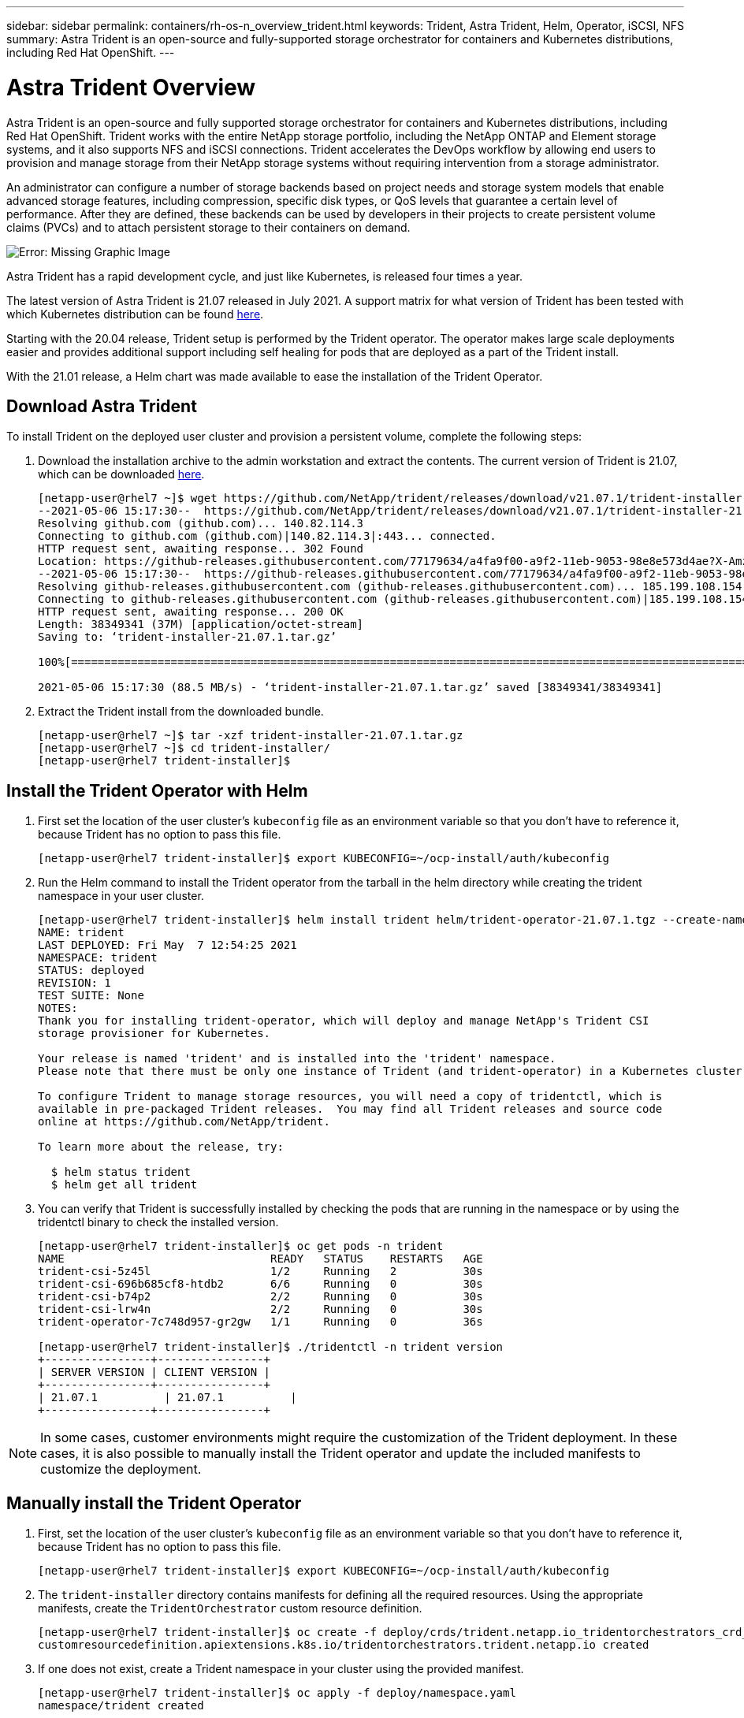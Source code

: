 ---
sidebar: sidebar
permalink: containers/rh-os-n_overview_trident.html
keywords: Trident, Astra Trident, Helm, Operator, iSCSI, NFS
summary: Astra Trident is an open-source and fully-supported storage orchestrator for containers and Kubernetes distributions, including Red Hat OpenShift.
---

= Astra Trident Overview
:hardbreaks:
:nofooter:
:icons: font
:linkattrs:
:imagesdir: ./../media/

//
// This file was created with NDAC Version 0.9 (June 4, 2020)
//
// 2020-06-25 14:31:33.563897
//

Astra Trident is an open-source and fully supported storage orchestrator for containers and Kubernetes distributions, including Red Hat OpenShift. Trident works with the entire NetApp storage portfolio, including the NetApp ONTAP and Element storage systems, and it also supports NFS and iSCSI connections. Trident  accelerates the DevOps workflow by allowing end users to provision and manage storage from their NetApp storage systems without requiring intervention from a storage administrator.

An administrator can configure a number of storage backends based on project needs and storage system models that enable advanced storage features, including compression, specific disk types, or QoS levels that guarantee a certain level of performance. After they are defined, these backends can be used by developers in their projects to create persistent volume claims (PVCs) and to attach persistent storage to their containers on demand.

image:redhat_openshift_image2.png[Error: Missing Graphic Image]

Astra Trident has a rapid development cycle, and just like Kubernetes, is released four times a year.

The latest version of Astra Trident is 21.07 released in July 2021. A support matrix for what version of Trident has been tested with which Kubernetes distribution can be found https://docs.netapp.com/us-en/trident/trident-get-started/requirements.html#supported-frontends-orchestrators[here].

Starting with the 20.04 release, Trident setup is performed by the Trident operator. The operator makes large scale deployments easier and provides additional support including self healing for pods that are deployed as a part of the Trident install.

With the 21.01 release, a Helm chart was made available to ease the installation of the Trident Operator.

== Download Astra Trident

To install Trident on the deployed user cluster and provision a persistent volume, complete the following steps:

.	Download the installation archive to the admin workstation and extract the contents. The current version of Trident is 21.07, which can be downloaded https://github.com/NetApp/trident/releases/download/v21.07.1/trident-installer-21.07.1.tar.gz[here].
+
----
[netapp-user@rhel7 ~]$ wget https://github.com/NetApp/trident/releases/download/v21.07.1/trident-installer-21.07.1.tar.gz
--2021-05-06 15:17:30--  https://github.com/NetApp/trident/releases/download/v21.07.1/trident-installer-21.07.1.tar.gz
Resolving github.com (github.com)... 140.82.114.3
Connecting to github.com (github.com)|140.82.114.3|:443... connected.
HTTP request sent, awaiting response... 302 Found
Location: https://github-releases.githubusercontent.com/77179634/a4fa9f00-a9f2-11eb-9053-98e8e573d4ae?X-Amz-Algorithm=AWS4-HMAC-SHA256&X-Amz-Credential=AKIAIWNJYAX4CSVEH53A%2F20210506%2Fus-east-1%2Fs3%2Faws4_request&X-Amz-Date=20210506T191643Z&X-Amz-Expires=300&X-Amz-Signature=8a49a2a1e08c147d1ddd8149ce45a5714f9853fee19bb1c507989b9543eb3630&X-Amz-SignedHeaders=host&actor_id=0&key_id=0&repo_id=77179634&response-content-disposition=attachment%3B%20filename%3Dtrident-installer-21.07.1.tar.gz&response-content-type=application%2Foctet-stream [following]
--2021-05-06 15:17:30--  https://github-releases.githubusercontent.com/77179634/a4fa9f00-a9f2-11eb-9053-98e8e573d4ae?X-Amz-Algorithm=AWS4-HMAC-SHA256&X-Amz-Credential=AKIAIWNJYAX4CSVEH53A%2F20210506%2Fus-east-1%2Fs3%2Faws4_request&X-Amz-Date=20210506T191643Z&X-Amz-Expires=300&X-Amz-Signature=8a49a2a1e08c147d1ddd8149ce45a5714f9853fee19bb1c507989b9543eb3630&X-Amz-SignedHeaders=host&actor_id=0&key_id=0&repo_id=77179634&response-content-disposition=attachment%3B%20filename%3Dtrident-installer-21.07.1.tar.gz&response-content-type=application%2Foctet-stream
Resolving github-releases.githubusercontent.com (github-releases.githubusercontent.com)... 185.199.108.154, 185.199.109.154, 185.199.110.154, ...
Connecting to github-releases.githubusercontent.com (github-releases.githubusercontent.com)|185.199.108.154|:443... connected.
HTTP request sent, awaiting response... 200 OK
Length: 38349341 (37M) [application/octet-stream]
Saving to: ‘trident-installer-21.07.1.tar.gz’

100%[==================================================================================================================>] 38,349,341  88.5MB/s   in 0.4s

2021-05-06 15:17:30 (88.5 MB/s) - ‘trident-installer-21.07.1.tar.gz’ saved [38349341/38349341]
----

. Extract the Trident install from the downloaded bundle.
+
----
[netapp-user@rhel7 ~]$ tar -xzf trident-installer-21.07.1.tar.gz
[netapp-user@rhel7 ~]$ cd trident-installer/
[netapp-user@rhel7 trident-installer]$
----

== Install the Trident Operator with Helm

. First set the location of the user cluster’s `kubeconfig` file as an environment variable so that you don’t have to reference it, because Trident has no option to pass this file.
+
----
[netapp-user@rhel7 trident-installer]$ export KUBECONFIG=~/ocp-install/auth/kubeconfig
----

. Run the Helm command to install the Trident operator from the tarball in the helm directory while creating the trident namespace in your user cluster.
+
----
[netapp-user@rhel7 trident-installer]$ helm install trident helm/trident-operator-21.07.1.tgz --create-namespace --namespace trident
NAME: trident
LAST DEPLOYED: Fri May  7 12:54:25 2021
NAMESPACE: trident
STATUS: deployed
REVISION: 1
TEST SUITE: None
NOTES:
Thank you for installing trident-operator, which will deploy and manage NetApp's Trident CSI
storage provisioner for Kubernetes.

Your release is named 'trident' and is installed into the 'trident' namespace.
Please note that there must be only one instance of Trident (and trident-operator) in a Kubernetes cluster.

To configure Trident to manage storage resources, you will need a copy of tridentctl, which is
available in pre-packaged Trident releases.  You may find all Trident releases and source code
online at https://github.com/NetApp/trident.

To learn more about the release, try:

  $ helm status trident
  $ helm get all trident
----

. You can verify that Trident is successfully installed by checking the pods that are running in the namespace or by using the tridentctl binary to check the installed version.
+
----
[netapp-user@rhel7 trident-installer]$ oc get pods -n trident
NAME                               READY   STATUS    RESTARTS   AGE
trident-csi-5z45l                  1/2     Running   2          30s
trident-csi-696b685cf8-htdb2       6/6     Running   0          30s
trident-csi-b74p2                  2/2     Running   0          30s
trident-csi-lrw4n                  2/2     Running   0          30s
trident-operator-7c748d957-gr2gw   1/1     Running   0          36s

[netapp-user@rhel7 trident-installer]$ ./tridentctl -n trident version
+----------------+----------------+
| SERVER VERSION | CLIENT VERSION |
+----------------+----------------+
| 21.07.1          | 21.07.1          |
+----------------+----------------+
----

NOTE: In some cases, customer environments might require the customization of the Trident deployment. In these cases, it is also possible to manually install the Trident operator and update the included manifests to customize the deployment.

== Manually install the Trident Operator

. First, set the location of the user cluster’s `kubeconfig` file as an environment variable so that you don’t have to reference it, because Trident has no option to pass this file.
+
----
[netapp-user@rhel7 trident-installer]$ export KUBECONFIG=~/ocp-install/auth/kubeconfig
----

. The `trident-installer` directory contains manifests for defining all the required resources. Using the appropriate manifests, create the `TridentOrchestrator` custom resource definition.
+
----
[netapp-user@rhel7 trident-installer]$ oc create -f deploy/crds/trident.netapp.io_tridentorchestrators_crd_post1.16.yaml
customresourcedefinition.apiextensions.k8s.io/tridentorchestrators.trident.netapp.io created
----

. If one does not exist, create a Trident namespace in your cluster using the provided manifest.
+
----
[netapp-user@rhel7 trident-installer]$ oc apply -f deploy/namespace.yaml
namespace/trident created
----

. Create the resources required for the Trident operator deployment, such as a `ServiceAccount` for the operator, a `ClusterRole` and `ClusterRoleBinding` to the `ServiceAccount`, a dedicated `PodSecurityPolicy`, or the operator itself.
+
----
[netapp-user@rhel7 trident-installer]$ oc create -f deploy/bundle.yaml
serviceaccount/trident-operator created
clusterrole.rbac.authorization.k8s.io/trident-operator created
clusterrolebinding.rbac.authorization.k8s.io/trident-operator created
deployment.apps/trident-operator created
podsecuritypolicy.policy/tridentoperatorpods created
----

. You can check the status of the operator after it’s deployed with the following commands:
+
----
[netapp-user@rhel7 trident-installer]$ oc get deployment -n trident
NAME               READY   UP-TO-DATE   AVAILABLE   AGE
trident-operator   1/1     1            1           23s
[netapp-user@rhel7 trident-installer]$ oc get pods -n trident
NAME                                READY   STATUS    RESTARTS   AGE
trident-operator-66f48895cc-lzczk   1/1     Running   0          41s
----

. With the operator deployed, we can now use it to install Trident. This requires creating a `TridentOrchestrator`.
+
----
[netapp-user@rhel7 trident-installer]$ oc create -f deploy/crds/tridentorchestrator_cr.yaml
tridentorchestrator.trident.netapp.io/trident created
[netapp-user@rhel7 trident-installer]$ oc describe torc trident
Name:         trident
Namespace:
Labels:       <none>
Annotations:  <none>
API Version:  trident.netapp.io/v1
Kind:         TridentOrchestrator
Metadata:
  Creation Timestamp:  2021-05-07T17:00:28Z
  Generation:          1
  Managed Fields:
    API Version:  trident.netapp.io/v1
    Fields Type:  FieldsV1
    fieldsV1:
      f:spec:
        .:
        f:debug:
        f:namespace:
    Manager:      kubectl-create
    Operation:    Update
    Time:         2021-05-07T17:00:28Z
    API Version:  trident.netapp.io/v1
    Fields Type:  FieldsV1
    fieldsV1:
      f:status:
        .:
        f:currentInstallationParams:
          .:
          f:IPv6:
          f:autosupportHostname:
          f:autosupportImage:
          f:autosupportProxy:
          f:autosupportSerialNumber:
          f:debug:
          f:enableNodePrep:
          f:imagePullSecrets:
          f:imageRegistry:
          f:k8sTimeout:
          f:kubeletDir:
          f:logFormat:
          f:silenceAutosupport:
          f:tridentImage:
        f:message:
        f:namespace:
        f:status:
        f:version:
    Manager:         trident-operator
    Operation:       Update
    Time:            2021-05-07T17:00:28Z
  Resource Version:  931421
  Self Link:         /apis/trident.netapp.io/v1/tridentorchestrators/trident
  UID:               8a26a7a6-dde8-4d55-9b66-a7126754d81f
Spec:
  Debug:      true
  Namespace:  trident
Status:
  Current Installation Params:
    IPv6:                       false
    Autosupport Hostname:
    Autosupport Image:          netapp/trident-autosupport:21.01
    Autosupport Proxy:
    Autosupport Serial Number:
    Debug:                      true
    Enable Node Prep:           false
    Image Pull Secrets:
    Image Registry:
    k8sTimeout:           30
    Kubelet Dir:          /var/lib/kubelet
    Log Format:           text
    Silence Autosupport:  false
    Trident Image:        netapp/trident:21.07.1
  Message:                Trident installed
  Namespace:              trident
  Status:                 Installed
  Version:                v21.07.1
Events:
  Type    Reason      Age   From                        Message
  ----    ------      ----  ----                        -------
  Normal  Installing  80s   trident-operator.netapp.io  Installing Trident
  Normal  Installed   68s   trident-operator.netapp.io  Trident installed
----

. You can verify that Trident is successfully installed by checking the pods that are running in the namespace or by using the tridentctl binary to check the installed version.
+
----
[netapp-user@rhel7 trident-installer]$ oc get pods -n trident
NAME                                READY   STATUS    RESTARTS   AGE
trident-csi-bb64c6cb4-lmd6h         6/6     Running   0          82s
trident-csi-gn59q                   2/2     Running   0          82s
trident-csi-m4szj                   2/2     Running   0          82s
trident-csi-sb9k9                   2/2     Running   0          82s
trident-operator-66f48895cc-lzczk   1/1     Running   0          2m39s

[netapp-user@rhel7 trident-installer]$ ./tridentctl -n trident version
+----------------+----------------+
| SERVER VERSION | CLIENT VERSION |
+----------------+----------------+
| 21.07.1          | 21.07.1          |
+----------------+----------------+
----

== Prepare worker nodes for storage

=== NFS
Most Kubernetes distributions come with the packages and utilities to mount NFS backends installed by default, including Red Hat OpenShift.

However, for NFSv3, there is no mechanism to negotiate concurrency between the client and the server. Hence the maximum number of client-side sunrpc slot table entries must be manually synced with supported value on the server to ensure the best performance for the NFS connection without the server having to decrease the window size of the connection.

For ONTAP, the supported maximum number of sunrpc slot table entries is 128 i.e. ONTAP can serve 128 concurrent NFS requests at a time. However, by default, Red Hat CoreOS/Red Hat Enterprise Linux has maximum of 65,536 sunrpc slot table entries per connection. We need to set this value to 128 and this can be done using Machine Config Operator (MCO) in OpenShift.

To modify the maximum sunrpc slot table entries in OpenShift worker nodes, complete the following steps:

. Log into the OCP web console and navigate to Compute > Machine Configs. Click Create Machine Config. Copy and paste the YAML file and click Create.
+
[source, cli]
apiVersion: machineconfiguration.openshift.io/v1
kind: MachineConfig
metadata:
  name: 98-worker-nfs-rpc-slot-tables
  labels:
    machineconfiguration.openshift.io/role: worker
spec:
  config:
    ignition:
      version: 3.2.0
    storage:
      files:
        - contents:
            source: data:text/plain;charset=utf-8;base64,b3B0aW9ucyBzdW5ycGMgdGNwX21heF9zbG90X3RhYmxlX2VudHJpZXM9MTI4Cg==
          filesystem: root
          mode: 420
          path: /etc/modprobe.d/sunrpc.conf

. After the MCO is created, the configuration needs to be applied on all worker nodes and rebooted one by one. The whole process takes approximately 20 to 30 minutes. Verify whether the machine config is applied by using `oc get mcp` and make sure that the machine config pool for workers is updated.
+

----
[netapp-user@rhel7 openshift-deploy]$ oc get mcp
NAME     CONFIG                                    UPDATED   UPDATING   DEGRADED
master   rendered-master-a520ae930e1d135e0dee7168   True      False      False
worker   rendered-worker-de321b36eeba62df41feb7bc   True      False      False
----

=== iSCSI
To prepare worker nodes to allow for the mapping of block storage volumes through the iSCSI protocol, you must install the necessary packages to support that functionality.

In Red Hat OpenShift, this is handled by applying an MCO (Machine Config Operator) to your cluster after it is deployed.

To configure the worker nodes to run iSCSI services, complete the following steps:

. Log into the OCP web console and navigate to Compute > Machine Configs. Click Create Machine Config. Copy and paste the YAML file and click Create.
+
When not using multipathing:
[source, cli]
apiVersion: machineconfiguration.openshift.io/v1
kind: MachineConfig
metadata:
  labels:
    machineconfiguration.openshift.io/role: worker
  name: 99-worker-element-iscsi
spec:
  config:
    ignition:
      version: 3.2.0
    systemd:
      units:
        - name: iscsid.service
          enabled: true
          state: started
  osImageURL: ""

+
When using multipathing:
[source, cli]
apiVersion: machineconfiguration.openshift.io/v1
kind: MachineConfig
metadata:
  name: 99-worker-ontap-iscsi
  labels:
    machineconfiguration.openshift.io/role: worker
spec:
  config:
    ignition:
      version: 3.2.0
    storage:
      files:
      - contents:
          source: data:text/plain;charset=utf-8;base64,ZGVmYXVsdHMgewogICAgICAgIHVzZXJfZnJpZW5kbHlfbmFtZXMgbm8KICAgICAgICBmaW5kX211bHRpcGF0aHMgbm8KfQoKYmxhY2tsaXN0X2V4Y2VwdGlvbnMgewogICAgICAgIHByb3BlcnR5ICIoU0NTSV9JREVOVF98SURfV1dOKSIKfQoKYmxhY2tsaXN0IHsKfQoK
          verification: {}
        filesystem: root
        mode: 400
        path: /etc/multipath.conf
    systemd:
      units:
        - name: iscsid.service
          enabled: true
          state: started
        - name: multipathd.service
          enabled: true
          state: started
  osImageURL: ""


. After the configuration is created, it takes approximately 20 to 30 minutes to apply the configuration to the worker nodes and reload them. Verify whether the machine config is applied by using `oc get mcp` and make sure that the machine config pool for workers is updated. You can also log into the worker nodes to confirm that the iscsid service is running (and the multipathd service is running if using multipathing).
+

----
[netapp-user@rhel7 openshift-deploy]$ oc get mcp
NAME     CONFIG                                    UPDATED   UPDATING   DEGRADED
master   rendered-master-a520ae930e1d135e0dee7168   True      False      False
worker   rendered-worker-de321b36eeba62df41feb7bc   True      False      False

[netapp-user@rhel7 openshift-deploy]$ ssh core@10.61.181.22 sudo systemctl status iscsid
● iscsid.service - Open-iSCSI
   Loaded: loaded (/usr/lib/systemd/system/iscsid.service; enabled; vendor preset: disabled)
   Active: active (running) since Tue 2021-05-26 13:36:22 UTC; 3 min ago
     Docs: man:iscsid(8)
           man:iscsiadm(8)
 Main PID: 1242 (iscsid)
   Status: "Ready to process requests"
    Tasks: 1
   Memory: 4.9M
      CPU: 9ms
   CGroup: /system.slice/iscsid.service
           └─1242 /usr/sbin/iscsid -f

[netapp-user@rhel7 openshift-deploy]$ ssh core@10.61.181.22 sudo systemctl status multipathd
 ● multipathd.service - Device-Mapper Multipath Device Controller
   Loaded: loaded (/usr/lib/systemd/system/multipathd.service; enabled; vendor preset: enabled)
   Active: active (running) since Tue 2021-05-26 13:36:22 UTC; 3 min ago
  Main PID: 918 (multipathd)
    Status: "up"
    Tasks: 7
    Memory: 13.7M
    CPU: 57ms
    CGroup: /system.slice/multipathd.service
            └─918 /sbin/multipathd -d -s
----

+
NOTE: It is also possible to confirm that the MachineConfig has been successfully applied and services have been started as expected by running the `oc debug` command with the appropriate flags.


== Create storage-system backends

After completing the Astra Trident Operator install, you must configure the backend for the specific NetApp storage platform you are using. Follow the links below in order to continue the setup and configuration of Astra Trident.


* link:rh-os-n_trident_ontap_nfs.html[NetApp ONTAP NFS]

* link:rh-os-n_trident_ontap_iscsi.html[NetApp ONTAP iSCSI]

* link:rh-os-n_trident_element_iscsi.html[NetApp Element iSCSI]


link:rh-os-n_use_cases.html[Next: Solution Validation/Use Cases: Red Hat OpenShift with NetApp.]
